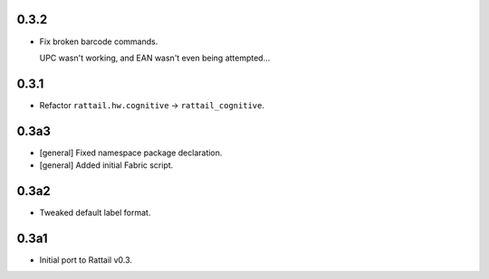 
0.3.2
-----

* Fix broken barcode commands.
    
  UPC wasn't working, and EAN wasn't even being attempted...


0.3.1
-----

* Refactor ``rattail.hw.cognitive`` -> ``rattail_cognitive``.


0.3a3
-----

- [general] Fixed namespace package declaration.

- [general] Added initial Fabric script.


0.3a2
-----

- Tweaked default label format.

0.3a1
-----

-  Initial port to Rattail v0.3.
